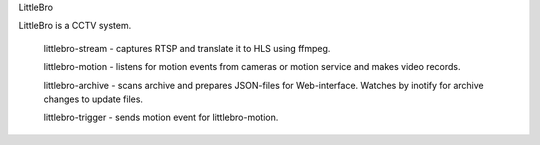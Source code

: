 LittleBro

LittleBro is a CCTV system.

  littlebro-stream - captures RTSP and translate it to HLS using ffmpeg.

  littlebro-motion - listens for motion events from cameras or motion service and makes video records.

  littlebro-archive - scans archive and prepares JSON-files for Web-interface. Watches by inotify for archive changes to update files.

  littlebro-trigger - sends motion event for littlebro-motion.